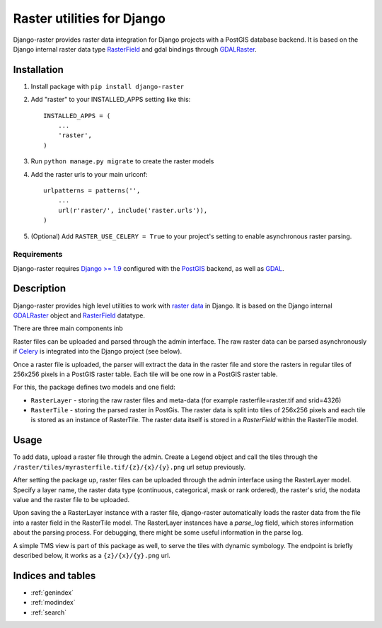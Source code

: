 Raster utilities for Django
===========================
Django-raster provides raster data integration for Django projects with a
PostGIS database backend. It is based on the Django internal raster data type
`RasterField`_ and gdal bindings through `GDALRaster`_.

Installation
------------

1. Install package with ``pip install django-raster``

2. Add "raster" to your INSTALLED_APPS setting like this::

    INSTALLED_APPS = (
        ...
        'raster',
    )

3. Run ``python manage.py migrate`` to create the raster models

4. Add the raster urls to your main urlconf::

    urlpatterns = patterns('',
        ...
        url(r'raster/', include('raster.urls')),
    )

5. (Optional) Add ``RASTER_USE_CELERY = True`` to your project's setting to
   enable asynchronous raster parsing.

Requirements
^^^^^^^^^^^^
Django-raster requires `Django >= 1.9`_ configured with the `PostGIS`__ backend,
as well as `GDAL`__.

.. _Django >= 1.9: https://docs.djangoproject.com/en/1.9/
__ http://postgis.net/
__ http://gdal.org/


Description
-----------
Django-raster provides high level utilities to work with `raster data`__ in
Django. It is based on the Django internal `GDALRaster`_ object and
`RasterField`_ datatype.

There are three main components inb


Raster files can be uploaded and parsed through the admin interface. The raw
raster data can be parsed asynchronously if `Celery`__ is integrated into the
Django project (see below).

__ http://celeryproject.org
__ http://en.wikipedia.org/wiki/GIS_file_formats#Raster

Once a raster file is uploaded, the parser will extract the data in the raster
file and store the rasters in regular tiles of 256x256 pixels in a PostGIS
raster table. Each tile will be one row in a PostGIS raster table.

For this, the package defines two models and one field:

* ``RasterLayer`` - storing the raw raster files and meta-data (for example rasterfile=raster.tif and srid=4326)

* ``RasterTile`` - storing the parsed raster in PostGis. The raster data is split into tiles of 256x256 pixels and each tile is stored as an instance of RasterTile. The raster data itself is stored in a *RasterField* within the RasterTile model.

.. _RasterField: https://docs.djangoproject.com/en/dev/ref/contrib/gis/model-api/#rasterfield
.. _GDALRaster: https://docs.djangoproject.com/en/1.9/ref/contrib/gis/gdal/#raster-data-objects

Usage
-----
To add data, upload a raster file through the admin. Create a Legend object and call the tiles through the ``/raster/tiles/myrasterfile.tif/{z}/{x}/{y}.png`` url setup previously.


After setting the package up, raster files can be uploaded through the admin interface using the RasterLayer model. Specify a layer name, the raster data type (continuous, categorical, mask or rank ordered), the raster's srid, the nodata value and the raster file to be uploaded.

Upon saving the a RasterLayer instance with a raster file, django-raster automatically loads the raster data from the file into a raster field in the RasterTile model. The RasterLayer instances have a *parse_log* field, which stores information about the parsing process. For debugging, there might be some useful information in the parse log.

A simple TMS view is part of this package as well, to serve the tiles with dynamic symbology. The endpoint is briefly described below, it works as a ``{z}/{x}/{y}.png`` url.

Indices and tables
------------------

* :ref:`genindex`
* :ref:`modindex`
* :ref:`search`
